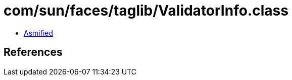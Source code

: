 = com/sun/faces/taglib/ValidatorInfo.class

 - link:ValidatorInfo-asmified.java[Asmified]

== References

